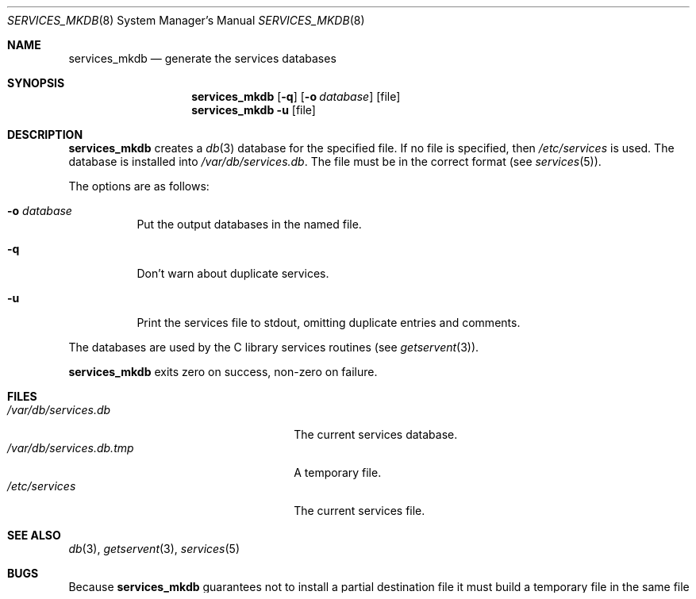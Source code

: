 .\"	$NetBSD: services_mkdb.8,v 1.9 2009/05/13 22:36:39 wiz Exp $
.\"
.\" Copyright (c) 1999 The NetBSD Foundation, Inc.
.\" All rights reserved.
.\"
.\" This code is derived from software contributed to The NetBSD Foundation
.\" by Luke Mewburn.
.\"
.\" Redistribution and use in source and binary forms, with or without
.\" modification, are permitted provided that the following conditions
.\" are met:
.\" 1. Redistributions of source code must retain the above copyright
.\"    notice, this list of conditions and the following disclaimer.
.\" 2. Redistributions in binary form must reproduce the above copyright
.\"    notice, this list of conditions and the following disclaimer in the
.\"    documentation and/or other materials provided with the distribution.
.\"
.\" THIS SOFTWARE IS PROVIDED BY THE NETBSD FOUNDATION, INC. AND CONTRIBUTORS
.\" ``AS IS'' AND ANY EXPRESS OR IMPLIED WARRANTIES, INCLUDING, BUT NOT LIMITED
.\" TO, THE IMPLIED WARRANTIES OF MERCHANTABILITY AND FITNESS FOR A PARTICULAR
.\" PURPOSE ARE DISCLAIMED.  IN NO EVENT SHALL THE FOUNDATION OR CONTRIBUTORS
.\" BE LIABLE FOR ANY DIRECT, INDIRECT, INCIDENTAL, SPECIAL, EXEMPLARY, OR
.\" CONSEQUENTIAL DAMAGES (INCLUDING, BUT NOT LIMITED TO, PROCUREMENT OF
.\" SUBSTITUTE GOODS OR SERVICES; LOSS OF USE, DATA, OR PROFITS; OR BUSINESS
.\" INTERRUPTION) HOWEVER CAUSED AND ON ANY THEORY OF LIABILITY, WHETHER IN
.\" CONTRACT, STRICT LIABILITY, OR TORT (INCLUDING NEGLIGENCE OR OTHERWISE)
.\" ARISING IN ANY WAY OUT OF THE USE OF THIS SOFTWARE, EVEN IF ADVISED OF THE
.\" POSSIBILITY OF SUCH DAMAGE.
.\"
.\" $FreeBSD: src/usr.sbin/services_mkdb/services_mkdb.8,v 1.1 2010/04/04 08:38:14 ume Exp $
.\"
.Dd April 4, 2010
.Dt SERVICES_MKDB 8
.Os
.Sh NAME
.Nm services_mkdb
.Nd generate the services databases
.Sh SYNOPSIS
.Nm
.Op Fl q
.Op Fl o Ar database
.Op file
.Nm
.Fl u
.Op file
.Sh DESCRIPTION
.Nm
creates a
.Xr db 3
database for the specified file.
If no file is specified, then
.Pa /etc/services
is used.
The database is installed into
.Pa /var/db/services.db .
The file must be in the correct format (see
.Xr services 5 ) .
.Pp
The options are as follows:
.Bl -tag -width indent
.It Fl o Ar database
Put the output databases in the named file.
.It Fl q
Don't warn about duplicate services.
.It Fl u
Print the services file to stdout, omitting duplicate entries and comments.
.El
.Pp
The databases are used by the C library services routines (see
.Xr getservent 3 ) .
.Pp
.Nm
exits zero on success, non-zero on failure.
.Sh FILES
.Bl -tag -width 24n -compact
.It Pa /var/db/services.db
The current services database.
.It Pa /var/db/services.db.tmp
A temporary file.
.It Pa /etc/services
The current services file.
.El
.Sh SEE ALSO
.Xr db 3 ,
.Xr getservent 3 ,
.Xr services 5
.Sh BUGS
Because
.Nm
guarantees not to install a partial destination file it must
build a temporary file in the same file system and if successful use
.Xr rename 2
to install over the destination file.
.Pp
If
.Nm
fails it will leave the previous version of the destination file intact.
